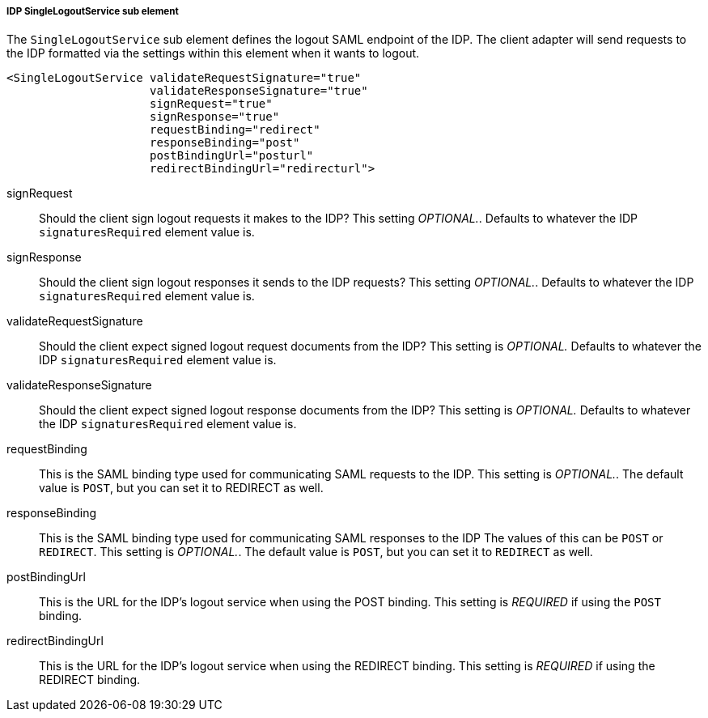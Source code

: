 
===== IDP SingleLogoutService sub element

The `SingleLogoutService` sub element defines the logout SAML endpoint of the IDP.   The client adapter will send requests
to the IDP formatted via the settings within this element when it wants to logout.

[source,xml]
----
<SingleLogoutService validateRequestSignature="true"
                     validateResponseSignature="true"
                     signRequest="true"
                     signResponse="true"
                     requestBinding="redirect"
                     responseBinding="post"
                     postBindingUrl="posturl"
                     redirectBindingUrl="redirecturl">
----

signRequest::
  Should the client sign logout requests it makes to the IDP? This setting _OPTIONAL._.
  Defaults to whatever the IDP `signaturesRequired` element value is. 

signResponse::
  Should the client sign logout responses it sends to the IDP requests? This setting _OPTIONAL._.
  Defaults to whatever the IDP `signaturesRequired` element value is. 

validateRequestSignature::
  Should the client expect signed logout request documents from the IDP? This setting is _OPTIONAL._ Defaults to whatever the IDP `signaturesRequired` element value is.

validateResponseSignature::
  Should the client expect signed logout response documents from the IDP? This setting is _OPTIONAL._ Defaults to whatever the IDP `signaturesRequired` element value is.

requestBinding::
  This is the SAML binding type used for communicating SAML requests to the IDP.  This setting is  _OPTIONAL._.
  The default value is `POST`, but you can set it to REDIRECT as well.

responseBinding::
  This is the SAML binding type used for communicating SAML responses to the IDP The values of this can be `POST` or `REDIRECT`.  This setting is _OPTIONAL._.
  The default value is `POST`, but you can set it to `REDIRECT` as well.

postBindingUrl::
  This is the URL for the IDP's logout service when using the POST binding. This setting is _REQUIRED_ if using the `POST` binding.

redirectBindingUrl::
  This is the URL for the IDP's logout service when using the REDIRECT binding. This setting is _REQUIRED_ if using the REDIRECT binding.


